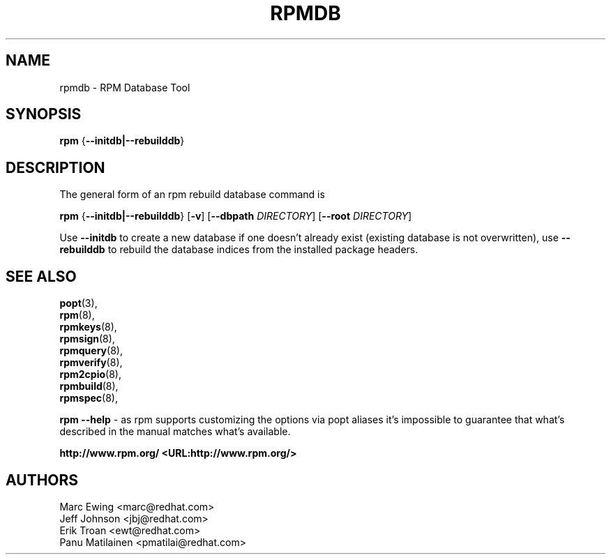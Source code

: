 .TH "RPMDB" "8" "29 June 2010" "Red Hat, Inc"
.SH NAME
rpmdb \- RPM Database Tool
.SH SYNOPSIS

\fBrpm\fR {\fB--initdb|--rebuilddb\fR}

.SH "DESCRIPTION"
The general form of an rpm rebuild database command is 
.PP

\fBrpm\fR {\fB--initdb|--rebuilddb\fR} [\fB-v\fR] [\fB--dbpath \fIDIRECTORY\fB\fR] [\fB--root \fIDIRECTORY\fB\fR]

.PP
Use \fB--initdb\fR to create a new database if one doesn't already exist
(existing database is not overwritten), use
\fB--rebuilddb\fR to rebuild the database indices from
the installed package headers.
.PP

.SH "SEE ALSO"

.nf
\fBpopt\fR(3),
\fBrpm\fR(8),
\fBrpmkeys\fR(8),
\fBrpmsign\fR(8),
\fBrpmquery\fR(8),
\fBrpmverify\fR(8),
\fBrpm2cpio\fR(8),
\fBrpmbuild\fR(8),
\fBrpmspec\fR(8),
.fi

\fBrpm --help\fR - as rpm supports customizing the options via popt aliases 
it's impossible to guarantee that what's described in the manual matches 
what's available.


\fBhttp://www.rpm.org/ <URL:http://www.rpm.org/>
\fR
.SH "AUTHORS"

.nf
Marc Ewing <marc@redhat.com>
Jeff Johnson <jbj@redhat.com>
Erik Troan <ewt@redhat.com>
Panu Matilainen <pmatilai@redhat.com>
.fi

